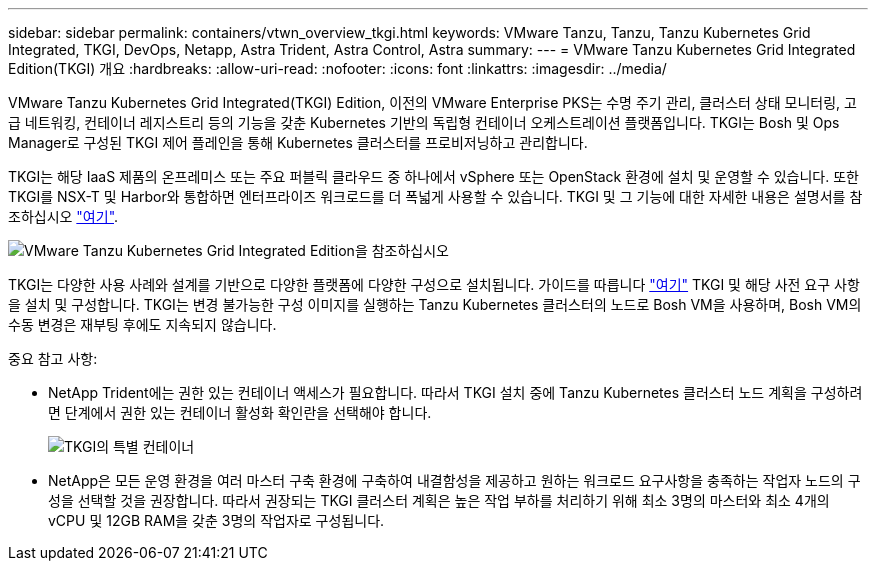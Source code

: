 ---
sidebar: sidebar 
permalink: containers/vtwn_overview_tkgi.html 
keywords: VMware Tanzu, Tanzu, Tanzu Kubernetes Grid Integrated, TKGI, DevOps, Netapp, Astra Trident, Astra Control, Astra 
summary:  
---
= VMware Tanzu Kubernetes Grid Integrated Edition(TKGI) 개요
:hardbreaks:
:allow-uri-read: 
:nofooter: 
:icons: font
:linkattrs: 
:imagesdir: ../media/


[role="lead"]
VMware Tanzu Kubernetes Grid Integrated(TKGI) Edition, 이전의 VMware Enterprise PKS는 수명 주기 관리, 클러스터 상태 모니터링, 고급 네트워킹, 컨테이너 레지스트리 등의 기능을 갖춘 Kubernetes 기반의 독립형 컨테이너 오케스트레이션 플랫폼입니다. TKGI는 Bosh 및 Ops Manager로 구성된 TKGI 제어 플레인을 통해 Kubernetes 클러스터를 프로비저닝하고 관리합니다.

TKGI는 해당 IaaS 제품의 온프레미스 또는 주요 퍼블릭 클라우드 중 하나에서 vSphere 또는 OpenStack 환경에 설치 및 운영할 수 있습니다. 또한 TKGI를 NSX-T 및 Harbor와 통합하면 엔터프라이즈 워크로드를 더 폭넓게 사용할 수 있습니다. TKGI 및 그 기능에 대한 자세한 내용은 설명서를 참조하십시오 link:https://docs.vmware.com/en/VMware-Tanzu-Kubernetes-Grid-Integrated-Edition/index.html["여기"^].

image::vtwn_image04.png[VMware Tanzu Kubernetes Grid Integrated Edition을 참조하십시오]

TKGI는 다양한 사용 사례와 설계를 기반으로 다양한 플랫폼에 다양한 구성으로 설치됩니다. 가이드를 따릅니다 link:https://docs.vmware.com/en/VMware-Tanzu-Kubernetes-Grid-Integrated-Edition/1.14/tkgi/GUID-index.html["여기"^] TKGI 및 해당 사전 요구 사항을 설치 및 구성합니다. TKGI는 변경 불가능한 구성 이미지를 실행하는 Tanzu Kubernetes 클러스터의 노드로 Bosh VM을 사용하며, Bosh VM의 수동 변경은 재부팅 후에도 지속되지 않습니다.

중요 참고 사항:

* NetApp Trident에는 권한 있는 컨테이너 액세스가 필요합니다. 따라서 TKGI 설치 중에 Tanzu Kubernetes 클러스터 노드 계획을 구성하려면 단계에서 권한 있는 컨테이너 활성화 확인란을 선택해야 합니다.
+
image::vtwn_image05.jpg[TKGI의 특별 컨테이너]

* NetApp은 모든 운영 환경을 여러 마스터 구축 환경에 구축하여 내결함성을 제공하고 원하는 워크로드 요구사항을 충족하는 작업자 노드의 구성을 선택할 것을 권장합니다. 따라서 권장되는 TKGI 클러스터 계획은 높은 작업 부하를 처리하기 위해 최소 3명의 마스터와 최소 4개의 vCPU 및 12GB RAM을 갖춘 3명의 작업자로 구성됩니다.


